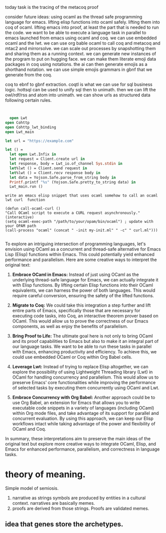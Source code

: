 today task is the tracing of the metacoq proof

consider future ideas:
using ocaml as the thread safe programming language for emacs.
lifting elisp functions into ocaml safely.
lifting them into coq of ocaml.
lifting emacs into proof, at least the part that is needed to run the code.
we want to be able to execute a language task in parallel to emacs
launched from emacs using ocaml and coq.
we can use embedded ocaml and the lwt.
we can use org bable ocaml to call coq and metacoq and mtac2 and mirrorsolve.
we can scale out processes by snapshotting them and sharing them as a running context.
we can generate new instances of the program to put on hugging face.
we can make them literate emoji data packages in coq using notations.
the ai can then generate emojis as a shorthand notation.
we can use simple emojis grammars in gbnf that we generate from the coq.

coq to ebnf to gbnf extraction.
coqtl is what we can use for sql business logic.
hottsql can be used to unify sql then to unimath.
then we can lift the owl/rdf/rss and atom into unimath.
we can show urls as structured data following certain rules.

#+begin_src coq

#+end_src

#+begin_src ocaml
  open Lwt
open Cohttp
open Cohttp_lwt_binding
open Lwt_main

let url = "https://example.com"

let () =
  let open Lwt.Infix in
  let request = Client.create url in
  let response, body = Lwt_io.of_channel Sys.stdin in
  let%lwt () = Client.send request in
  let%lwt () = Client.recv response body in
  let data = Yojson.Safe.parse_from_string body in
  Printf.printf "%s" (Yojson.Safe.pretty_to_string data) in
  Lwt_main.run ()

#+end_src

#+RESULTS:
: Line 15, characters 57-59:
: 15 |   Printf.printf "%s" (Yojson.Safe.pretty_to_string data) in
:                                                               ^^
: Error: Syntax error

#+begin_src elisp
  write an emacs elisp snippet that uses ocaml somehow to call an ocaml lwt curl  function

  (defun call-ocaml-curl ()
  "Call OCaml script to execute a CURL request asynchronously."
  (interactive)
  (setq ocaml-exec-path "/path/to/your/opam/bin/ocaml") ; update with your OPAM path
  (call-process "ocaml" (concat " -init my-init.ml" " -c" " curl.ml")))

#+end_src

#+RESULTS:

 To explore an intriguing intersection of programming languages, let's envision using OCaml as a concurrent and thread-safe alternative for Emacs Lisp (Elisp) functions within Emacs. This could potentially yield enhanced performance and parallelism. Here are some creative ways to interpret the original text:

1. **Embrace OCaml in Emacs:**
   Instead of just using OCaml as the underlying thread-safe language for Emacs, we can actually integrate it with Elisp functions. By lifting certain Elisp functions into their OCaml equivalents, we can harness the power of both languages. This would require careful conversion, ensuring the safety of the lifted functions.

2. **Migrate to Coq:**
   We could take this integration a step further and lift entire parts of Emacs, specifically those that are necessary for executing code tasks, into Coq, an interactive theorem prover based on OCaml. This would allow us to prove the correctness of our Emacs components, as well as enjoy the benefits of parallelism.

3. **Bring Proof to Life:**
   The ultimate goal here is not only to bring OCaml and its proof capabilities to Emacs but also to make it an integral part of our language tasks. We want to be able to run these tasks in parallel with Emacs, enhancing productivity and efficiency. To achieve this, we could use embedded OCaml or Coq within Org Babel cells.

4. **Leverage Lwt:**
   Instead of trying to replace Elisp altogether, we can explore the possibility of using Lightweight Threading library (Lwt) in OCaml for handling concurrency and parallelism. This would allow us to preserve Emacs' core functionalities while improving the performance of selected tasks by executing them concurrently using OCaml and Lwt.

5. **Embrace Concurrency with Org Babel:**
   Another approach could be to use Org Babel, an extension for Emacs that allows you to write executable code snippets in a variety of languages (including OCaml) within Org mode files, and take advantage of its support for parallel and concurrent evaluation. By using this approach, we can keep our Elisp workflows intact while taking advantage of the power and flexibility of OCaml and Coq.

In summary, these interpretations aim to preserve the main ideas of the original text but explore more creative ways to integrate OCaml, Elisp, and Emacs for enhanced performance, parallelism, and correctness in language tasks.

* theory of meaning.

Simple model of semiosis.
1. narrative as strings symbols are produced by entities in a cultural context.
   narratives are basically memes.
2. proofs are derived from those strings. Proofs are validated memes.

** idea that genes store the archetypes. 
   
   
